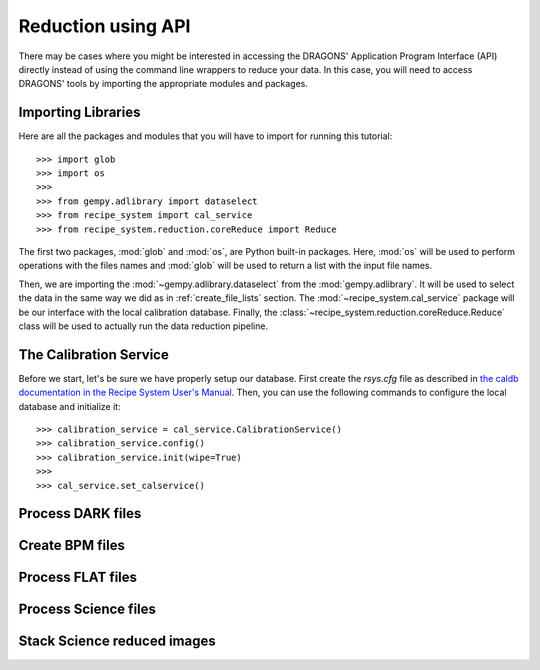 .. 03_api_reduction.rst

.. _caldb: https://dragons-recipe-system-users-manual.readthedocs.io/en/latest/supptools.html#caldb


.. _api_data_reduction:

Reduction using API
*******************

There may be cases where you might be interested in accessing the DRAGONS'
Application Program Interface (API) directly instead of using the command
line wrappers to reduce your data. In this case, you will need to access
DRAGONS' tools by importing the appropriate modules and packages.


Importing Libraries
-------------------

Here are all the packages and modules that you will have to import for running
this tutorial::

    >>> import glob
    >>> import os
    >>>
    >>> from gempy.adlibrary import dataselect
    >>> from recipe_system import cal_service
    >>> from recipe_system.reduction.coreReduce import Reduce


The first two packages, :mod:`glob` and :mod:`os`, are Python built-in packages.
Here, :mod:`os` will be used to perform operations with the files names and
:mod:`glob` will be used to return a list with the input file names.

.. todo: check references

Then, we are importing the :mod:`~gempy.adlibrary.dataselect` from the
:mod:`gempy.adlibrary`. It will be used to select the data in the same way we
did as in :ref:`create_file_lists` section. The
:mod:`~recipe_system.cal_service` package will be our interface with the
local calibration database. Finally, the
:class:`~recipe_system.reduction.coreReduce.Reduce` class will be
used to actually run the data reduction pipeline.


The Calibration Service
-----------------------

Before we start, let's be sure we have properly setup our database. First
create the `rsys.cfg` file as described in
`the caldb documentation in the Recipe System User's Manual <caldb>`_. Then,
you can use the following commands to configure the local database and
initialize it::

    >>> calibration_service = cal_service.CalibrationService()
    >>> calibration_service.config()
    >>> calibration_service.init(wipe=True)
    >>>
    >>> cal_service.set_calservice()

Process DARK files
------------------



Create BPM files
----------------


Process FLAT files
------------------


Process Science files
---------------------


Stack Science reduced images
----------------------------

